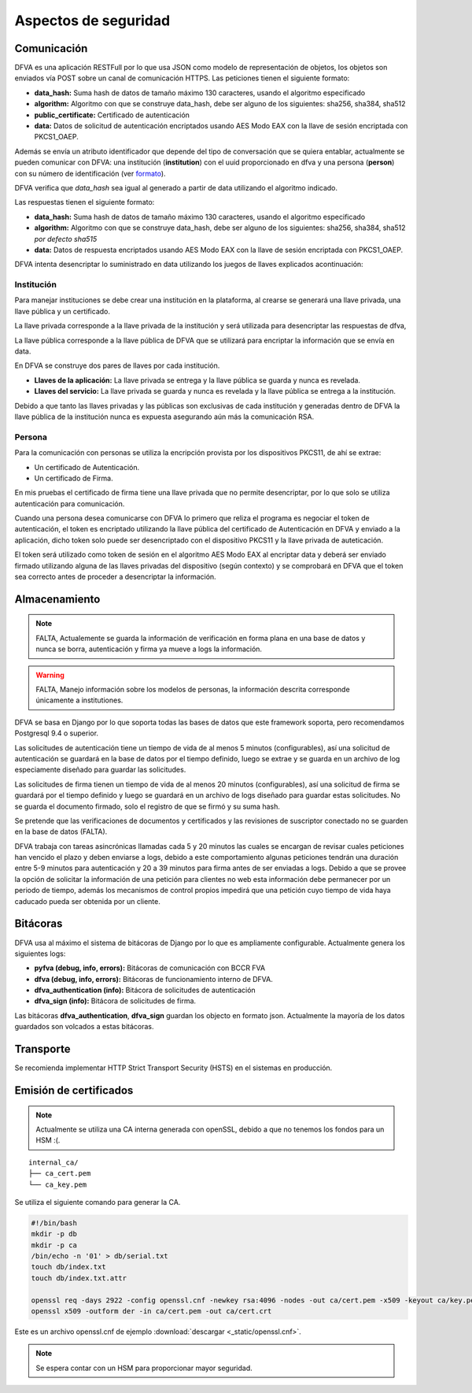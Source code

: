 Aspectos de seguridad
=========================


Comunicación
--------------------------

DFVA es una aplicación RESTFull por lo que usa JSON como modelo de representación de objetos, los objetos son enviados vía POST sobre un canal de comunicación
HTTPS.  
Las peticiones tienen el siguiente formato:

* **data_hash:** Suma hash de datos de tamaño máximo 130 caracteres, usando el algoritmo especificado 
* **algorithm:** Algoritmo con que se construye data_hash, debe ser alguno de los siguientes: sha256, sha384, sha512
* **public_certificate:** Certificado de autenticación 
* **data:** Datos de solicitud de autenticación encriptados usando AES Modo EAX con la llave de sesión encriptada con PKCS1_OAEP.

Además se envía un atributo identificador que depende del tipo de conversación que se quiera entablar, actualmente se pueden comunicar con DFVA: 
una institución (**institution**) con el uuid proporcionado en dfva y una persona (**person**) con su número de identificación (ver formato_). 

.. _formato: http://pyfva.readthedocs.io/en/latest/formatos.html

DFVA verifica que *data_hash* sea igual al generado a partir de data utilizando el algoritmo indicado.

Las respuestas tienen el siguiente formato:

* **data_hash:** Suma hash de datos de tamaño máximo 130 caracteres, usando el algoritmo especificado 
* **algorithm:** Algoritmo con que se construye data_hash, debe ser alguno de los siguientes: sha256, sha384, sha512 *por defecto sha515*
* **data:** Datos de respuesta encriptados usando AES Modo EAX con la llave de sesión encriptada con PKCS1_OAEP.

DFVA intenta desencriptar lo suministrado en data utilizando los juegos de llaves explicados acontinuación:

Institución
~~~~~~~~~~~~~~

Para manejar instituciones se debe crear una institución en la plataforma, al crearse se generará una llave privada, una llave pública y un certificado.

La llave privada corresponde a la llave privada de la institución y será utilizada para desencriptar las respuestas de dfva,

La llave pública corresponde a la llave pública de DFVA que se utilizará para encriptar la información que se envía en data.  

En DFVA se construye dos pares de llaves por cada institución.

* **Llaves de la aplicación:** La llave privada se entrega y la llave pública se guarda y nunca es revelada.
* **Llaves del servicio:** La llave privada se guarda y nunca es revelada y la llave pública se entrega a la institución.

Debido a que tanto las llaves privadas y las públicas son exclusivas de cada institución y generadas dentro de DFVA la llave pública de la institución nunca es expuesta asegurando aún más la comunicación RSA.


Persona
~~~~~~~~~~~~~~

Para la comunicación con personas se utiliza la encripción provista por los dispositivos PKCS11, de ahí se extrae:

* Un certificado de Autenticación.
* Un certificado de Firma.

En mis pruebas el certificado de firma tiene una llave privada que no permite desencriptar, por lo que solo se utiliza autenticación para comunicación.

Cuando una persona desea comunicarse con DFVA lo primero que reliza el programa es negociar el token de autenticación, el token es encriptado utilizando la llave pública del certificado de Autenticación en DFVA y enviado a la aplicación, dicho token solo puede ser desencriptado con el dispositivo PKCS11 y la llave privada de auteticación.

El token será utilizado como token de sesión en el algoritmo AES Modo EAX al encriptar data y deberá ser enviado firmado utilizando alguna de las llaves privadas del dispositivo (según contexto) y se comprobará en DFVA que el token sea correcto antes de proceder a desencriptar la información.



Almacenamiento
------------------

.. note:: FALTA, Actualemente se guarda la información de verificación en forma plana en una base de datos y nunca se borra, autenticación y firma ya mueve a logs la información.

.. warning:: FALTA, Manejo información sobre los modelos de personas, la información descrita corresponde únicamente a institutiones.

DFVA se basa en Django por lo que soporta todas las bases de datos que este framework soporta, pero recomendamos Postgresql 9.4 o superior. 

Las solicitudes de autenticación tiene un tiempo de vida de al menos 5 minutos (configurables), así una solicitud de autenticación se guardará en la base de datos por el tiempo definido, luego se extrae y se guarda en un archivo de log especiamente diseñado para guardar las solicitudes.

Las solicitudes de firma tienen un tiempo de vida de al menos 20 minutos (configurables), así una solicitud de firma se guardará por el tiempo definido y luego se guardará en un archivo de logs diseñado para guardar estas solicitudes. No se guarda el documento firmado, solo el registro de que se firmó y su suma hash.


Se pretende que las verificaciones de documentos y certificados y las revisiones de suscriptor conectado no se guarden en la base de datos (FALTA).

DFVA trabaja con tareas asincrónicas llamadas cada 5 y 20 minutos las cuales se encargan de revisar cuales peticiones han vencido el plazo y deben enviarse a logs, debido a este comportamiento algunas peticiones tendrán una duración entre 5-9 minutos para autenticación y 20 a 39 minutos para firma antes de ser enviadas a logs.   Debido a que se provee la opción de solicitar la información de una petición para clientes no web esta información debe permanecer por un periodo de tiempo, además los mecanismos de control propios impedirá que una petición cuyo tiempo de vida haya caducado pueda ser obtenida por un cliente.

Bitácoras
------------------

DFVA usa al máximo el sistema de bitácoras de Django por lo que es ampliamente configurable.  Actualmente genera los siguientes logs:

* **pyfva (debug, info, errors):** Bitácoras de comunicación con BCCR FVA
* **dfva (debug, info, errors):** Bitácoras de funcionamiento interno de DFVA.
* **dfva_authentication (info):** Bitácora de solicitudes de autenticación
* **dfva_sign (info):**  Bitácora de solicitudes de firma.

Las bitácoras **dfva_authentication**, **dfva_sign** guardan los objecto en formato json.  Actualmente la mayoría de los datos guardados son volcados a estas bitácoras.


Transporte
------------------

Se recomienda implementar HTTP Strict Transport Security (HSTS) en el sistemas en producción.


Emisión de certificados
--------------------------

.. note:: Actualmente se utiliza una CA interna generada con openSSL, debido a que no tenemos los fondos para un HSM :(.

::

  internal_ca/
  ├── ca_cert.pem
  └── ca_key.pem

Se utiliza el siguiente comando para generar la CA.

.. code:: bash

  #!/bin/bash 
  mkdir -p db
  mkdir -p ca
  /bin/echo -n '01' > db/serial.txt
  touch db/index.txt
  touch db/index.txt.attr

  openssl req -days 2922 -config openssl.cnf -newkey rsa:4096 -nodes -out ca/cert.pem -x509 -keyout ca/key.pem
  openssl x509 -outform der -in ca/cert.pem -out ca/cert.crt


Este es un archivo openssl.cnf de ejemplo :download:`descargar <_static/openssl.cnf>`.

.. note:: Se espera contar con un HSM para proporcionar mayor seguridad. 



